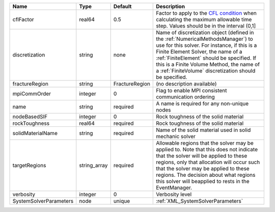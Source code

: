 

====================== ============ ============== ======================================================================================================================================================================================================================================================================================================================== 
Name                   Type         Default        Description                                                                                                                                                                                                                                                                                                              
====================== ============ ============== ======================================================================================================================================================================================================================================================================================================================== 
cflFactor              real64       0.5            Factor to apply to the `CFL condition <http://en.wikipedia.org/wiki/Courant-Friedrichs-Lewy_condition>`_ when calculating the maximum allowable time step. Values should be in the interval (0,1]                                                                                                                        
discretization         string       none           Name of discretization object (defined in the :ref:`NumericalMethodsManager`) to use for this solver. For instance, if this is a Finite Element Solver, the name of a :ref:`FiniteElement` should be specified. If this is a Finite Volume Method, the name of a :ref:`FiniteVolume` discretization should be specified. 
fractureRegion         string       FractureRegion (no description available)                                                                                                                                                                                                                                                                                               
mpiCommOrder           integer      0              Flag to enable MPI consistent communication ordering                                                                                                                                                                                                                                                                     
name                   string       required       A name is required for any non-unique nodes                                                                                                                                                                                                                                                                              
nodeBasedSIF           integer      0              Rock toughness of the solid material                                                                                                                                                                                                                                                                                     
rockToughness          real64       required       Rock toughness of the solid material                                                                                                                                                                                                                                                                                     
solidMaterialName      string       required       Name of the solid material used in solid mechanic solver                                                                                                                                                                                                                                                                 
targetRegions          string_array required       Allowable regions that the solver may be applied to. Note that this does not indicate that the solver will be applied to these regions, only that allocation will occur such that the solver may be applied to these regions. The decision about what regions this solver will beapplied to rests in the EventManager.   
verbosity              integer      0              Verbosity level                                                                                                                                                                                                                                                                                                          
SystemSolverParameters node         unique         :ref:`XML_SystemSolverParameters`                                                                                                                                                                                                                                                                                        
====================== ============ ============== ======================================================================================================================================================================================================================================================================================================================== 


